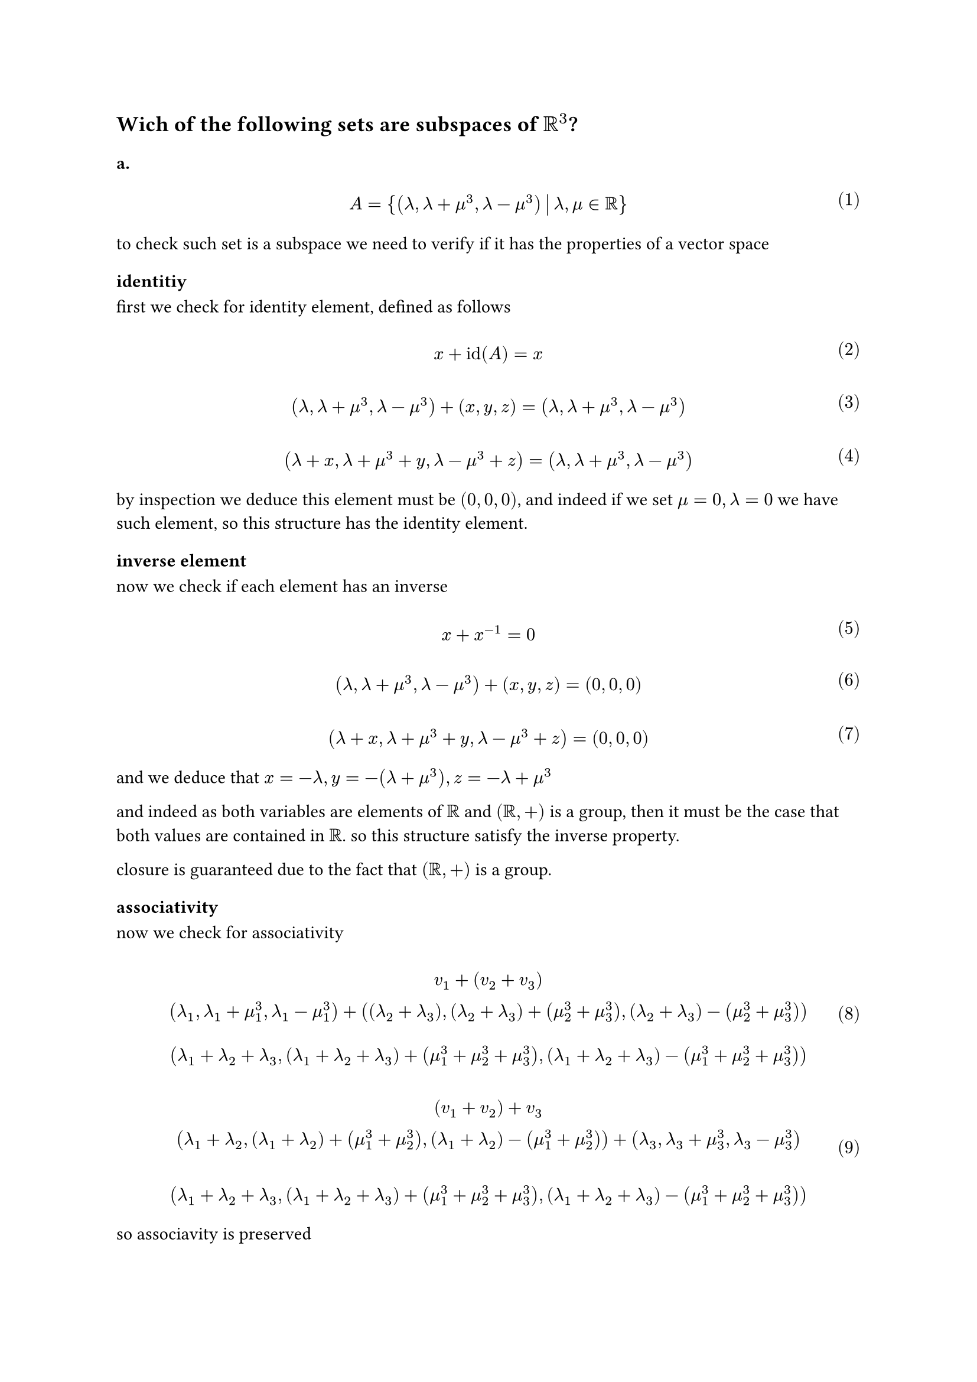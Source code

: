 
#let over(text) = overline(text)
#let rotated(symbol) = rotate(45deg)[#symbol]
#let comment(body) = emph(text(blue)[#body])
#let warning(body) = emph(text(orange)[#body])
#set math.mat(delim: "[")
#set math.equation(numbering: "(1)")
== Wich of the following sets are subspaces of $RR^3$?

=== a.

$ \ A = { (lambda, lambda + mu^3, lambda - mu^3) mid(|) lambda, mu in RR} \ $

to check such set is a subspace we need to verify if it has the properties of a vector space
==== identitiy
first we check for identity element, defined as follows

$ \ x + id(A) =x \ $

$ \ (lambda, lambda + mu^3, lambda -mu^3) + (x,y,z) = (lambda, lambda + mu^3, lambda -mu^3) \ $

$ \ (lambda +x, lambda +mu^3 +y, lambda - mu^3 +z ) = (lambda, lambda +mu^3, lambda - mu^3) \ $

by inspection we deduce this element must be $(0,0,0)$, and indeed if we set $mu = 0, lambda = 0$ we have such element,
so this structure has the identity element.
==== inverse element

now we check if each element has an inverse

$ \ x + x^(-1) = 0 \ $

$ \ (lambda, lambda + mu^3, lambda - mu^3) + (x,y,z) = (0,0,0) \ $

$ \ (lambda + x, lambda + mu^3 + y, lambda - mu^3 + z) = (0,0, 0) \ $

and we deduce that $x = -lambda, y = -(lambda +mu^3), z = -lambda + mu^3$

and indeed as both variables are elements of $RR$ and $(RR, +)$ is a group, then it must be the case that both values
are contained in $RR$.
so this structure satisfy the inverse property.


closure is guaranteed due to the fact that $(RR,+)$ is a group.
==== associativity
now we check for associativity

$
  \ v_1 + (v_2 + v_3)
  \ (lambda_1, lambda_1 + mu_1^3, lambda_1 - mu_1^3) +((lambda_2 + lambda_3), (lambda_2 + lambda_3) + (mu_2^3 + mu_3^3), (lambda_2 + lambda_3) - (mu_2^3 + mu_3^3))\
  \ (lambda_1 + lambda_2 + lambda_3, (lambda_1 + lambda_2 + lambda_3)+ (mu_1^3 + mu_2^3 + mu_3^3), (lambda_1 + lambda_2 + lambda_3) - (mu_1^3 + mu_2^3 + mu_3^3)) \
$

$
  \ (v_1 + v_2) + v_3
  \ (lambda_1 + lambda_2, (lambda_1 + lambda_2) + (mu_1^3 + mu_2^3), (lambda_1 + lambda_2) - (mu_1^3 + mu_2^3)) + (lambda_3, lambda_3 + mu_3^3, lambda_3 - mu_3^3)\
  \
  \ (lambda_1 + lambda_2 + lambda_3, (lambda_1 + lambda_2 + lambda_3) + (mu_1^3 + mu_2^3 + mu_3^3), (lambda_1 + lambda_2 + lambda_3) - (mu_1^3 + mu_2^3 + mu_3^3)) \
$

so associavity is preserved
==== group is abelian
now we need to check if the group is abelian

$ \ v_1 + v_2 = v_2 + v_1 \ $

$
  \ (lambda_1, lambda_1 + mu_1^3, lambda_1 -mu_1^3) + (lambda_2, lambda_2 + mu_2^3, lambda_2 - mu_2^3)
  \ (lambda_1 + lambda_2, lambda_1+ lambda_2 + mu_1^3 + mu_2^3, lambda_1 + lambda_2 -(mu_1^3 + mu_2^3))\
  \
$

$
  \ (lambda_2, lambda_2 + mu_2^3, lambda_2 -mu_2^3) + (lambda_1, lambda_1 + mu_1^3, lambda_1 - mu_1^3)
  \
  \ (lambda_2 + lambda_1, lambda_2+ lambda_1 + mu_2^3 + mu_1^3, lambda_2 + lambda_1 -(mu_2^3 + mu_1^3))\
  \
$

note that $(RR, +)$ is abelian, so $lambda_1 + lambda_2 = lambda_+ lambda_1, mu_1^3 + mu_2^3 = mu_2^3 + mu_1^3$
that implies the last coordinate has the form $x - y$ in both $(11)$ and $(12)$, so the group is abelian

==== distributivity of vectors
now we check for distributivity property

$ \ lambda (v_1 + v_2) = lambda v_1 + lambda v_2 \ $

$
  \ lambda ((lambda_1, lambda_1 + mu_1^3, lambda_1 - mu_1^3) + (lambda_2, lambda_2 + mu_2^3, lambda_2 - mu_2^3))
  \ lambda ((lambda_1 + lambda_2, lambda_1 + lambda_2 + mu_1^3 + mu_2^3, lambda_1 + lambda_2 - (mu_1^3 + mu_2^3)))\
  \ (lambda (lambda_1 + lambda_2), lambda(lambda_1 + lambda_2) + lambda (mu_1^3 + mu_2^3), lambda(lambda_1 + lambda_2) - lambda(mu_1^3 + mu_2^3)))\
  \
$

$
  \ (lambda lambda_1, lambda lambda_1 + lambda mu_1^3, lambda lambda_1 - lambda mu_1^3) + (lambda lambda_2, lambda lambda_2 + lambda mu_2^3, lambda lambda_2 - lambda mu_2^3) \
  \ (lambda (lambda_1 + lambda_2), lambda (lambda_1 + lambda_2) + lambda (mu_1^3 + mu_2^3), lambda (lambda_1 + lambda_2) - lambda (mu_1^3 + mu_2^3)) \
$

so distributivity property holds

==== distributivity of scalars

$ \ (eta + psi) v = eta v + psi v \ $

$
  \ (eta + psi) (lambda, lambda + mu^3, lambda - mu^3)
  \ (eta lambda + psi lambda, eta lambda + psi lambda + eta mu^3 + psi mu^3, eta lambda + psi lambda - eta mu^3 - psi mu^3)
  \
  \
$

$
  \ eta (lambda, lambda + mu^3, lambda - mu^3) + psi (lambda, lambda, + mu^3, lambda - mu^3)
  \ (eta lambda + psi lambda, eta lambda + psi lambda + eta mu^3 + psi mu^3, eta lambda + psi lambda - eta mu^3 - psi mu^3)
  \
  \
$


==== associativity of scalars
we now prove associativity

$\ eta (psi v_1) = (eta psi) v_1$

$
  \ eta (psi (lambda, lambda + mu^3, lambda - mu^3))
  \ eta (psi lambda, psi lambda + psi mu^3, psi lambda - psi mu^3))
  \ (eta psi lambda + eta psi mu^3, eta psi lambda - eta psi mu^3))
  \
$

$
  \ (eta psi) v_1
  \ (eta psi lambda, eta psi lambda + eta psi mu^3, eta psi lambda - eta psi mu^3)
  \
$

now we prove identity element of scalar multipliation
==== scalar identity
$ \ eta v = v \ $

$
  \ eta (lambda, lambda + mu^3, lambda - mu^3 )
  \ (eta lambda, eta lambda + eta mu^3, eta lambda - eta mu^3) \
  \
$

this means $eta = 1, 1 in RR$

so this set is indeed a subset of $RR^3$


=== b.

$ \ B = {(lambda^2, - lambda, 0) mid(|) lambda in RR} \ $

#let l1(x, y) = $lambda^(#y)_#x$
#let l2() = $lambda^2$

first we check if this structure is an abelian group

==== identity

$ \ x + id(x) = x \ $

$
  \ (l2(), - lambda, 0) + (x,y,z) = (l2(), -lambda, 0)
  \ (l2() + x, -lambda + y, z) = (l2(), -lambda, 0) \
  \
$

we deduce the identity element is $(0,0,0)$ and indeed because $(RR, +)$ is a group $0$ must belong to it

==== inverse

$ \ x + x^(-1) = 0 \ $

$
  \ (l2(), -lambda, 0) + (x,y,z) = (0,0,0)
  \ (l2() + x, - lambda + y, z) = (0,0, 0) \
  \
$

we deduce that $x = -l2(), y = lambda, z = 0$ and $lambda in RR$ so indeed this structure has an inverse

==== closure

$ \ x + y in RR^3 \ $

$
  \ (l1(0, 2), - l1(0, 1), 0 ) + (l1(1, 2), -l1(1, 1), 0)
  \ (l1(0, 2) + l1(1, 2), -(l1(0, 1) + l1(1, 1)), 0))\
  \
$

remembering that $lambda in RR$ and $(RR,+)$ is a group, then indeed closure is a valid property for this structure.

==== associativity

$ \ x + (y + z) = (x + y) + z \ $

$
  \ (l1(0, 2), -l1(0, 1), 0) + ((l1(1, 2), -l1(1, 1),0) + (l1(2, 2), -l1(2, 1), 0))
  \ (l1(0, 2), -l1(0, 1), 0) + ((l1(1, 2) + l1(2, 2)), -(l1(1, 1) + l1(2, 1)),0)\
  \ (l1(0, 2) + l1(1, 2) + l1(2, 2), -(l1(0, 1) + l1(1, 1) + l1(2, 1)), 0) \
  \
$

$
  \ ((l1(0, 2),-l1(0, 1),0) + (l1(1, 2), -l1(1, 1), 0)) + (l1(2, 2), -l1(2, 1),0)
  \ (l1(0, 2) + l1(1, 2),-(l1(0, 1) + l1(1, 1)),0) + (l1(2, 2), -l1(2, 1),0) \
  \ (l1(0, 2) + l1(1, 2) + l1(2, 2), -(l1(0, 1) + l1(1, 1) + l1(2, 1)),0) \
  \
$

now we check if this group is abelian, that is can commute the operands

$ \ x + y = y + x \ $

$
  \ (l1(0, 2),-l1(0, 1),0) + (l1(1, 2),-l1(1, 1),0)
  \ (l1(0, 2) + l1(1, 2),-(l1(0, 1) + l1(1, 1)),0)
  \
  \
$

$
  \ (l1(1, 2),-l1(1, 1),0) + (l1(0, 2),-l1(1, 1),0) \
  \ (l1(1, 2) + l1(0, 2),-(l1(1, 1) + l1(0, 1)),0)
  \
$

note that $(RR, +)$ is an abelian group

now we check distributivity of vectors, associativity of scalars and identy scalar

==== distributivity of vectors

$ \ mu (v_1 + v_2) = mu v_1 + mu v_2 \ $

$
  \ mu ((l1(0, 2), -l1(0, 1), 0) + (l1(1, 2),l1(1, 1),0))
  \ mu (l1(0, 2) + l1(1, 2), -(l1(0, 1) + l1(1, 1)), 0)
  \ (mu l1(0, 2) + mu l1(1, 2), -mu l1(0, 1) -mu l1(1, 1),0) \
  \
  \
$

$
  \ mu (l1(0, 2), -l1(0, 1),0) + mu(l1(1, 2), -l1(1, 1), 0)
  \ (mu l1(0, 2), - mu l1(0, 1),0) + (mu l1(1, 2), - mu l1(1, 1), 0)
  \ (mu l1(0, 2) + mu l1(1, 2), - mu l1(0, 1) - mu l1(1, 1),0)
  \
  \
  \
$
so this property holds

==== distributivity of scalars

$(mu + psi) v = mu v + psi v$

$
  \ (mu + psi) (l1(0, 2), - l1(0, 1), 0)
  \ (mu l1(0, 2) + psi l1(0, 2), - mu l1(0, 1) - psi l1(0, 1), 0)
  \
$

$
  \ mu (l1(0, 2), -l1(0, 1), 0) + psi (l1(0, 2), -l1(0, 1),0 )
  \ (mu l1(0, 2) + psi l1(0, 2), - (mu l1(0, 1) + psi l1(0, 1)), 0)
  \
  \
$
so this property holds

==== associativity of scalars

$ \ mu (psi v) = (mu psi) v \ $

$
  \ mu (psi (l1(0, 2),-l1(0, 1),0))
  \ mu (psi l1(0, 2), - psi l1(0, 1) ,0 ) \
  \ (mu psi l1(0, 2), - mu psi l1(0, 1) ,0 ) \
  \
$

$
  \ (mu psi) (l1(0, 2), -l1(0, 1), 0)
  \ (mu psi l1(0, 2), - mu psi l1(0, 1), 0)
  \
$

so this property holds

==== identity

$ \ 1 v = v \ $

$
  \ 1 (l1(0, 2), -l1(0, 1),0) = (l1(0, 2), -l1(0, 1), 0)
  \ (1 l1(0, 2), - 1 l1(0, 1), 0) = (l1(0, 2), -l1(0, 1), 0)\
  \
$

so must be one this scalar.

indeed this structure is a subspace of the vector space $RR^3$

==== c.

Let $gamma$ be in $RR$

#let ga(x, y, z) = (x - 2 * y + 3 * z)

$ \ C = {(eta_1, eta_2, eta_3) in RR^3 mid(|) eta_1 - 2 eta_2 + 3 eta_3 = gamma} \ $

again we check if this structure is a group

=== identity element

$ \ x + 1 = x \ $

#let et(x) = $eta_#x$
#let ma(x) = $mu_#x$
#let wa(x) = $omega_#x$

$
  \ (et(1), et(2), et(3)) + (x,y,z) = (et(1), et(2), et(3))
  \ (et(1) + x, et(2) +y, et(3) + z) = (et(1), et(2), et(3)) \
  \ et(1)+x - 2 (et(2) + y) + 3(et(3) + z) = gamma \
  \
$

that implies $(x,y,z) = (0,0, 0) arrow.r.double 0 - 0 + 0 =0$

so identity holds


=== inverse element

$ \ x + x^(-1) = 0 \ $

$
  \ (et(1), et(2), et(3)) + (x,y,z) = (0,0,0)
  \ (et(1) + x, et(2) + y, et(3) + z) = (0,0,0) \
  \
$

that implies $(x,y,z) = (-et(1), -et(2), -et(3)) arrow.r.double -et(1) + 2 et(2) - 3 et(3) = gamma$

so inverse holds

=== closure property

$ \ x + y in RR^3 \ $

$
  \ (et(1), et(2), et(3)) + (ma(1), ma(2), ma(3))
  \ (et(1) + ma(1), et(2) + ma(2), et(3) + ma(3)) \
  \
$

that implies $et(1) + ma(1) - 2 (et(2) + ma(2)) + 3 (et(3) + ma(3)) = gamma$

and indeed this expression is closed in $RR$

=== associativity


$ \ x + (y + z) = (x + y) + z \ $

$
  \ (et(1), et(2), et(3)) + (ma(1) + wa(1), ma(2) + wa(2), ma(3) + wa(3) )
  \ (et(1) + ma(1) + wa(1), et(2) + ma(2) + wa(2), et(3) + ma(3) + wa(3))
  \
  \
$

that implies $et(1) + ma(1) + wa(1) - 2(et(2) + ma(2) + wa(2)) + 3(et(3) + ma(3) + wa(3)) = gamma$

$
  \ (et(1) + ma(1), et(2) + ma(2), wa(3) + ma(3)) + (wa(1), wa(2), wa(3))
  \ (et(1) + ma(1) + wa(1), et(2) + ma(2) + wa(2), wa(3) + ma(3) + wa(3))
  \
  \
$

so indeed this structure is a group, now we check if it's abelian

$ \ x + y = y + x \ $

$
  \ (et(1), et(2), et(3)) + (ma(1), ma(2), ma(3))
  \ (et(1) + ma(1), et(2) + ma(2), et(3) + ma(3))
  \
  \
$
that implies $et(1) + ma(1) -2 (et(2) + ma(2)) + 3 (et(3) + ma(3)) = gamma_1$

$
  \ (ma(1), ma(2), ma(3)) + (et(1), et(2), et(3))
  \ (ma(1) + et(1), ma(2) + et(2), ma(3) + et(3))
  \
  \
$

that implies $ma(1) + et(1) - 2 (ma(2) + et(2)) + 3 (ma(3) + et(3)) = gamma_2$

note however that $(RR, +)$ is closed, so indeed this group is abelian, $arrow.r.double gamma_1 = gamma_2$

now we check for distributivity of vectors, associativity of scalars and the identity scalar

=== distributivity of vectors
$ \ psi (v_1 + v_2) = psi v_1 + psi v_2 \ $

$
  \ psi ((et(1), et(2), et(3)) + (ma(1), ma(2), ma(3)))
  \ psi ((et(1) + ma(1), et(2) + ma(2), et(3) + ma(3))
  \ (psi et(1) + psi ma(1), psi et(2) + psi ma(2), psi et(3) + psi ma(3)) \
  \
  \
$

that implies $(psi et(1) + psi ma(1)) -2 (psi et(2) + psi ma(2) + 3 (psi et(3) + psi ma(3)) = gamma_1$

$
  \ psi (et(1), et(2), et(3)) + psi (ma(1), ma(2), ma(3))
  \ (psi et(1), psi et(2), psi et(3)) + (psi ma(1), psi ma(2),psi ma(3))
  \ (psi et(1) + psi ma(1), psi et(2) + psi ma(2), psi et(3) + psi ma(3))
  \
  \
  \
$

so distributivity of vectors hold

=== distributivity of scalars

$ \ (psi + mu) v = psi v + mu v \ $


$
  \ (psi + mu) (et(1), et(2), et(3))
  \ (psi et(1) + mu et(1), psi et(2) + mu et(2), psi et(3) + mu et(3))
  \
$

$
  \ psi (et(1), et(2), et(3)) + mu (et(1), et(2), et(3))
  \ (psi et(1), psi et(2), psi et(3)) + (mu et(1), mu et(2), mu et(3))
  \ (psi et(1) + mu et(1), psi et(2) + mu et(2), psi et(3) + mu et(3))
  \
  \
$
so the property holds

==== associativity of scalars

$ \ psi (mu v) = (psi mu) v \ $

$
  \ psi (mu (et(1), et(2), et(3)))\
  \ psi ((mu et(1), mu et(2), mu et(3)))\
  \ (psi mu et(1), psi mu et(2), psi mu et(3)) \
  \
$
that implies $psi mu et(1) - 2 psi mu et(2) + 3 psi mu et(3)$

$
  \ (psi mu) (et(1), et(2), et(3)) \
  (psi mu et(1), psi mu et(2), psi mu et(3))
  \
$

so the property holds
==== identitiy of scalars

$ \ 1 v = v \ $

$ \ 1 (et(1), et(2), et(3)) \ $

so indeed this element is $1$ and $1 in RR$

so this structure is a vector subspace of $RR^3$

=== d.

$ \ D = {(et(1), et(2), et(3)) in RR^3 mid(|) et(2) in ZZ} \ $

this can be easily disproved by considering scalar associativity

$ \ psi (mu v) = (psi mu) v \ $

$
  \ psi (mu et(1), mu et(2), mu et(3))\
  (psi mu et(1), psi mu et(2), psi mu et(3))
  \
$

if we consider that $psi, mu in RR$ than any value $(psi mu eta_2) in.not ZZ$ invalidates this structure as a vector subspace of $RR^3$
